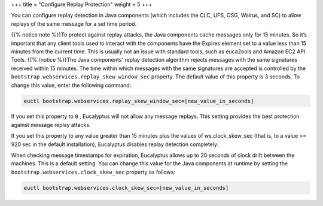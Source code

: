 +++
title = "Configure Replay Protection"
weight = 5
+++

..  _security_task_replays:

You can configure replay detection in Java components (which includes the CLC, UFS, OSG, Walrus, and SC) to allow replays of the same message for a set time period. 

{{% notice note %}}To protect against replay attacks, the Java components cache messages only for 15 minutes. So it’s important that any client tools used to interact with the components have the Expires element set to a value less than 15 minutes from the current time. This is usually not an issue with standard tools, such as euca2ools and Amazon EC2 API Tools. {{% /notice %}}The Java components' replay detection algorithm rejects messages with the same signatures received within 15 minutes. The time within which messages with the same signatures are accepted is controlled by the ``bootstrap.webservices.replay_skew_window_sec`` property. The default value of this property is 3 seconds. To change this value, enter the following command: 

.. code::

  euctl bootstrap.webservices.replay_skew_window_sec=[new_value_in_seconds]

If you set this property to ``0`` , Eucalyptus will not allow any message replays. This setting provides the best protection against message replay attacks. 

If you set this property to any value greater than 15 minutes plus the values of ws.clock_skew_sec (that is, to a value >= 920 sec in the default installation), Eucalyptus disables replay detection completely. 

When checking message timestamps for expiration, Eucalyptus allows up to 20 seconds of clock drift between the machines. This is a default setting. You can change this value for the Java components at runtime by setting the ``bootstrap.webservices.clock_skew_sec`` property as follows: 

.. code::

  euctl bootstrap.webservices.clock_skew_sec=[new_value_in_seconds]

